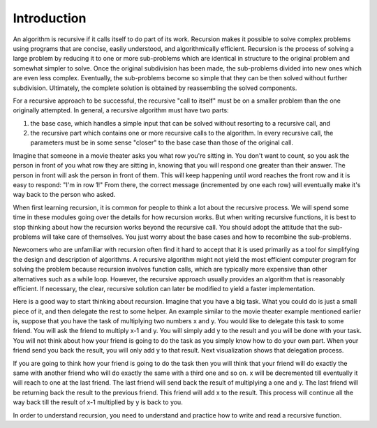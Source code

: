 .. This file is part of the OpenDSA eTextbook project. See
.. http://algoviz.org/OpenDSA for more details.
.. Copyright (c) 2012-2013 by the OpenDSA Project Contributors, and
.. distributed under an MIT open source license.

.. avmetadata:: 
   :author: Sally Hamouda
   :prerequisites:
   :topic: Recursion

.. odsalink:: AV/RecurTutor/recursionintrocon1.css
.. odsalink:: AV/RecurTutor/recursionintrocon2.css

Introduction
==========================

An algorithm is recursive if it calls itself to do part of its
work.
Recursion makes it possible to solve complex problems using programs
that are concise, easily understood, and algorithmically efficient.
Recursion is the process of solving a large problem by reducing it to
one or more sub-problems which are identical in structure to the
original problem and somewhat simpler to solve.
Once the original subdivision has been made, the sub-problems
divided into new ones which are even less complex.
Eventually, the sub-problems become so simple that they can be then
solved without further subdivision.
Ultimately, the complete solution is obtained by reassembling the
solved components.

For a recursive approach to be successful, the recursive
"call to itself" must be on a smaller problem than the one originally
attempted.
In general, a recursive algorithm must have two parts:

#. the base case, which handles a simple input that can be solved without
   resorting to a recursive call, and

#. the recursive part which contains one or more recursive calls to the
   algorithm.
   In every recursive call, the parameters must be in some sense "closer"
   to the base case than those of the original call.

Imagine that someone in a movie theater asks you what row you're
sitting in.
You don't want to count, so you ask the person in front of you what
row they are sitting in, knowing that you will respond one greater
than their answer.
The person in front will ask the person in front of them.
This will keep happening until word reaches the front row and it
is easy to respond: "I'm in row 1!"
From there, the correct message (incremented by one each row)
will eventually make it's way back to the person who asked.

When first learning recursion, it is common for people to think a lot
about the recursive process.
We will spend some time in these modules going over the details for
how recursion works.
But when writing recursive functions, it is best to
stop thinking about how the recursion works beyond the recursive
call.
You should adopt the attitude that the sub-problems will take care of
themselves.
You just worry about the base cases and how to recombine the
sub-problems.

Newcomers who are unfamiliar with recursion often find it hard to
accept that it is used primarily as a tool for simplifying the design
and description of algorithms.
A recursive algorithm might not yield the most efficient
computer program for solving the problem because recursion
involves function calls, which are typically more expensive than other
alternatives such as a while loop.
However, the recursive approach usually provides an algorithm that is
reasonably efficient.
If necessary, the clear, recursive solution can later be modified to
yield a faster implementation.

Here is a good way to start thinking about recursion.
Imagine that you have a big task.
What you could do is just a small piece of it,
and then delegate the rest to some helper.
An example similar to the movie theater example  mentioned
earlier is, suppose that you have the task of multiplying two numbers
x and y. You would like to delegate this task to some friend. You will
ask the friend to multiply x-1 and y. You will simply add y to the
result and you will be done with your task. You will not think about
how your friend is going to do the task as you simply know how to do
your own part.  When your friend send you back the result, you will
only add y to that result. Next visualization shows that delegation
process.

.. inlineav:: RecursionIntroCON2 ss
   :output: show  


If you are going to think how your friend is going to do the task then you will think that your friend will do exactly the same with another friend who will do exactly the same with a third one and so on. x will be decremented till eventually it will reach to one at the last friend. The last friend will send back the result of multiplying a one and y. The last friend will be returning back the result to the previous friend. This friend will add x to the result. This process will continue all the way back till the result of x-1 multiplied by y is back to you. 


.. inlineav:: RecursionIntroCON1 ss
   :output: show  

In order to understand recursion, you need to understand and practice how to write and read a recursive function.



.. odsascript:: AV/RecurTutor/recursionintrocon2.js
.. odsascript:: AV/RecurTutor/recursionintrocon1.js
